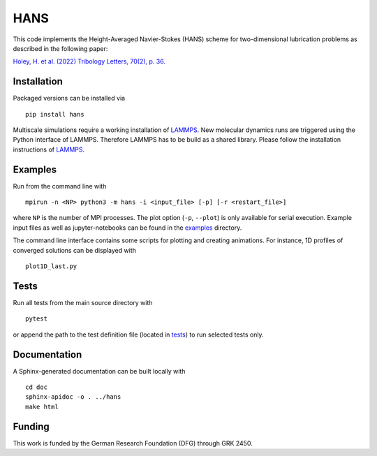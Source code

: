 HANS
====

|PyPI version| |CI| |Coverage|

This code implements the Height-Averaged Navier-Stokes (HANS) scheme for
two-dimensional lubrication problems as described in the following
paper:

`Holey, H. et al. (2022) Tribology Letters, 70(2),
p. 36. <https://doi.org/10.1007/s11249-022-01576-5>`__

Installation
------------

Packaged versions can be installed via

::

   pip install hans

Multiscale simulations require a working installation of
`LAMMPS <https://www.lammps.org/#gsc.tab=0>`__. New molecular dynamics
runs are triggered using the Python interface of LAMMPS. Therefore
LAMMPS has to be build as a shared library. Please follow the
installation instructions of
`LAMMPS <https://docs.lammps.org/Python_install.html>`__.

Examples
--------

Run from the command line with

::

   mpirun -n <NP> python3 -m hans -i <input_file> [-p] [-r <restart_file>]

where ``NP`` is the number of MPI processes. The plot option (``-p``,
``--plot``) is only available for serial execution. Example input files
as well as jupyter-notebooks can be found in the
`examples <examples/>`__ directory.

The command line interface contains some scripts for plotting and
creating animations. For instance, 1D profiles of converged solutions
can be displayed with

::

   plot1D_last.py

Tests
-----

Run all tests from the main source directory with

::

   pytest

or append the path to the test definition file (located in
`tests <tests>`__) to run selected tests only.

Documentation
-------------

A Sphinx-generated documentation can be built locally with

::

   cd doc
   sphinx-apidoc -o . ../hans
   make html

Funding
-------

This work is funded by the German Research Foundation (DFG) through GRK
2450.

.. |PyPI version| image:: https://badge.fury.io/py/hans.svg
   :target: https://badge.fury.io/py/hans
.. |CI| image:: https://github.com/hannes-holey/hans/actions/workflows/ci.yaml/badge.svg?branch=master
   :target: https://github.com/hannes-holey/hans/actions/workflows/ci.yaml
.. |Coverage| image:: https://gist.githubusercontent.com/hannes-holey/fac7fa61e1899b1e74b3bab598fe6513/raw/badge.svg
   :target: https://gist.githubusercontent.com/hannes-holey/fac7fa61e1899b1e74b3bab598fe6513/raw/badge.svg
